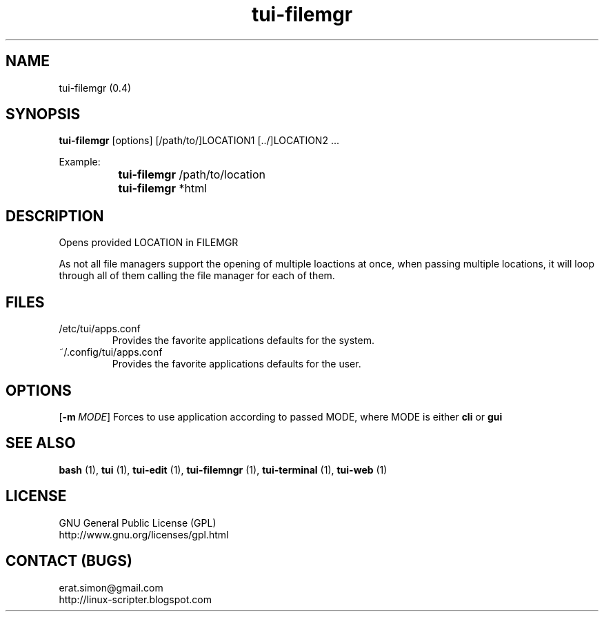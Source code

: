 .TH "tui-filemgr" 1 "Simon A. Erat (sea)" "TUI 0.6.0"

.SH NAME
tui-filemgr (0.4)

.SH SYNOPSIS
\fBtui-filemgr\fP [options] [/path/to/]LOCATION1 [../]LOCATION2 ...
.br

Example: 
.br
		\fBtui-filemgr\fP /path/to/location
.br
		\fBtui-filemgr\fP *html

.SH DESCRIPTION
Opens provided LOCATION in FILEMGR
.br

As not all file managers support the opening of multiple loactions at once, when passing multiple locations, it will loop through all of them calling the file manager for each of them.

.SH FILES
.IP /etc/tui/apps.conf
Provides the favorite applications defaults for the system.
.IP ~/.config/tui/apps.conf
Provides the favorite applications defaults for the user.

.SH OPTIONS
.PP
.OP -m MODE
Forces to use application according to passed MODE, where MODE is either
.B cli
or
.B gui

.SH SEE ALSO
.B bash
(1),
.B tui
(1),
.B tui-edit
(1),
.B tui-filemngr
(1),
.B tui-terminal
(1),
.B tui-web
(1)

.SH LICENSE
GNU General Public License (GPL)
.br
http://www.gnu.org/licenses/gpl.html

.SH CONTACT (BUGS)
erat.simon@gmail.com
.br
http://linux-scripter.blogspot.com